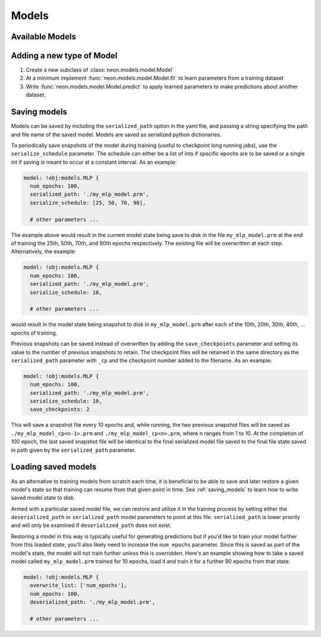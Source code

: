.. ---------------------------------------------------------------------------
.. Copyright 2014 Nervana Systems Inc.
.. Licensed under the Apache License, Version 2.0 (the "License");
.. you may not use this file except in compliance with the License.
.. You may obtain a copy of the License at
..
..      http://www.apache.org/licenses/LICENSE-2.0
..
.. Unless required by applicable law or agreed to in writing, software
.. distributed under the License is distributed on an "AS IS" BASIS,
.. WITHOUT WARRANTIES OR CONDITIONS OF ANY KIND, either express or implied.
.. See the License for the specific language governing permissions and
.. limitations under the License.
.. ---------------------------------------------------------------------------

Models
======


Available Models
----------------

.. autosummary::
   :toctree: generated/

   neon.models.mlp.MLP
   neon.models.autoencoder.Autoencoder
   neon.models.rbm.RBM
   neon.models.dbn.DBN
   neon.models.rnn.RNN
   neon.models.balance.Balance

.. _extending_model:

Adding a new type of Model
--------------------------

#. Create a new subclass of :class:`neon.models.model.Model`
#. At a minimum implement :func:`neon.models.model.Model.fit` to learn
   parameters from a training dataset
#. Write :func:`neon.models.model.Model.predict` to apply learned parameters
   to make predictions about another dataset.

.. _saving_models:

Saving models
-------------

Models can be saved by including the ``serialized_path`` option in the yaml
file, and passing a string specifying the path and file name of the saved
model.  Models are saved as serialized python dictionaries.

To periodically save snapshots of the model during training (useful to
checkpoint long running jobs), use the ``serialize_schedule`` parameter.  The
schedule can either be a list of ints if specific epochs are to be saved or a
single int if saving is meant to occur at a constant interval.  As an example:

.. code-block:: yaml

    model: !obj:models.MLP {
      num_epochs: 100,
      serialized_path: './my_mlp_model.prm',
      serialize_schedule: [25, 50, 70, 90],

      # other parameters ...

The example above would result in the current model state being save to disk in
the file ``my_mlp_model.prm`` at the end of training the 25th, 50th, 70th, and
90th epochs respectively.  The existing file will be overwritten at each step.
Alternatively, the example:

.. code-block:: yaml

    model: !obj:models.MLP {
      num_epochs: 100,
      serialized_path: './my_mlp_model.prm',
      serialize_schedule: 10,

      # other parameters ...

would result in the model state being snapshot to disk in ``my_mlp_model.prm``
after each of the 10th, 20th, 30th, 40th, ... epochs of training.

Previous snapshots can be saved instead of overwritten by adding the ``save_checkpoints``
parameter and setting its value to the number of previous snapshots to retain.
The checkpoint files will be retained in the same directory as the ``serialized_path``
parameter with ``_cp`` and the checkpoint number added to the filename.  As an
example:

.. code-block:: yaml

        model: !obj:models.MLP {
          num_epochs: 100,
          serialized_path: './my_mlp_model.prm',
          serialize_schedule: 10,
          save_checkpoints: 2

This will save a snapshot file every 10 epochs and, while running, the two previous
snapshot files will be saved as ``./my_mlp_model_cp<n-1>.prm`` and ``./my_mlp_model_cp<n>.prm``,
where ``n`` ranges from 1 to 10. At the completion of 100 epoch, the last saved
snapshot file will be identical to the final serialized model file saved to the
final file state saved in path given by the ``serialized_path`` parameter.

Loading saved models
--------------------

As an alternative to training models from scratch each time, it is beneficial
to be able to save and later restore a given model's state so that training can
resume from that given point in time.  See :ref:`saving_models` to learn how to
write saved model state to disk.

Armed with a particular saved model file, we can restore and utilize it in the
training process by setting either the ``deserialized_path`` or
``serialized_path`` model parameters to point at this file.
``serialized_path`` is lower priority and will only be examined if
``deserialized_path`` does not exist.

Restoring a model in this way is typically useful for generating predictions
but if you'd like to train your model further from this loaded state, you'll
also likely need to increase the ``num_epochs`` parameter.  Since this is
saved as part of the model's state, the model will not train further unless
this is overridden.  Here's an example showing how to take a saved model
called ``my_mlp_model.prm`` trained for 10 epochs, load it and train it for a
further 90 epochs from that state:

.. code-block:: yaml

    model: !obj:models.MLP {
      overwrite_list: ['num_epochs'],
      num_epochs: 100,
      deserialized_path: './my_mlp_model.prm',

      # other parameters ...


